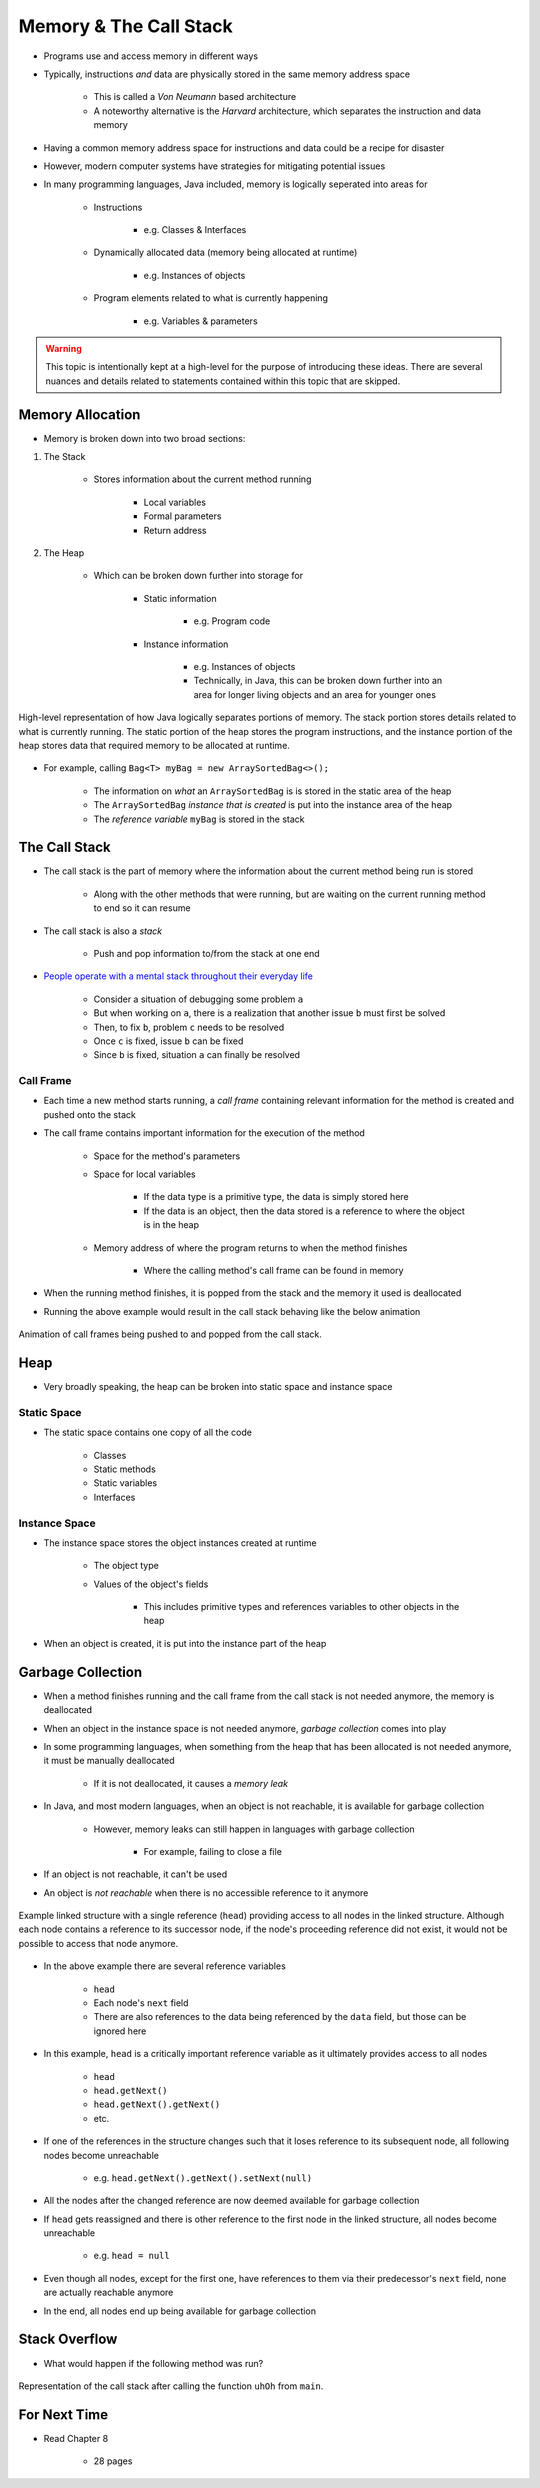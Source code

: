 ***********************
Memory & The Call Stack
***********************


* Programs use and access memory in different ways
* Typically, instructions *and* data are physically stored in the same memory address space

    * This is called a *Von Neumann* based architecture
    * A noteworthy alternative is the *Harvard* architecture, which separates the instruction and data memory


* Having a common memory address space for instructions and data could be a recipe for disaster
* However, modern computer systems have strategies for mitigating potential issues
* In many programming languages, Java included, memory is logically seperated into areas for

    * Instructions

        * e.g. Classes & Interfaces


    * Dynamically allocated data (memory being allocated at runtime)

        * e.g. Instances of objects


    * Program elements related to what is currently happening

        * e.g. Variables & parameters



.. warning::

    This topic is intentionally kept at a high-level for the purpose of introducing these ideas. There are several
    nuances and details related to statements contained within this topic that are skipped.



Memory Allocation
=================

* Memory is broken down into two broad sections:


#. The Stack

    * Stores information about the current method running

        * Local variables
        * Formal parameters
        * Return address


#. The Heap

    * Which can be broken down further into storage for

		* Static information

		    * e.g. Program code


		* Instance information

		    * e.g. Instances of objects
		    * Technically, in Java, this can be broken down further into an area for longer living objects and an area for younger ones


.. figure:: memory_abstraction.png
    :width: 500 px
    :align: center

    High-level representation of how Java logically separates portions of memory. The stack portion stores details
    related to what is currently running. The static portion of the heap stores the program instructions, and the
    instance portion of the heap stores data that required memory to be allocated at runtime.


* For example, calling ``Bag<T> myBag = new ArraySortedBag<>();``

    * The information on *what* an ``ArraySortedBag`` is is stored in the static area of the heap
    * The ``ArraySortedBag`` *instance that is created* is put into the instance area of the heap
    * The *reference variable* ``myBag`` is stored in the stack



The Call Stack
==============

* The call stack is the part of memory where the information about the current method being run is stored

    * Along with the other methods that were running, but are waiting on the current running method to end so it can resume


* The call stack is also a *stack*

    * Push and pop information to/from the stack at one end


* `People operate with a mental stack throughout their everyday life <https://youtu.be/AbSehcT19u0>`_

    * Consider a situation of debugging some problem ``a``
    * But when working on ``a``, there is a realization that another issue ``b`` must first be solved
    * Then, to fix ``b``, problem ``c`` needs to be resolved
    * Once ``c`` is fixed, issue ``b`` can be fixed
    * Since ``b`` is fixed, situation ``a`` can finally be resolved


Call Frame
----------

* Each time a new method starts running, a *call frame* containing relevant information for the method is created and pushed onto the stack
* The call frame contains important information for the execution of the method

    * Space for the method's parameters
    * Space for local variables

        * If the data type is a primitive type, the data is simply stored here
        * If the data is an object, then the data stored is a reference to where the object is in the heap


    * Memory address of where the program returns to when the method finishes

        * Where the calling method's call frame can be found in memory


* When the running method finishes, it is popped from the stack and the memory it used is deallocated


.. code-block:: java
    :linenos:

    public static void main(String[] args) {
        function1();
    }

    static void function1() {
        System.out.println("Starting function1");
        System.out.println("Calling function2");
        function2();
        System.out.println("Calling function3");
        function3();
        System.out.println("Finished function1");
    }

    static void function2() {
        System.out.println("Starting function2");
        System.out.println("Calling function4");
        function4();
        System.out.println("Finished function2");
    }

    static void function3() {
        System.out.println("Starting function3");
        System.out.println("Finished function3");
    }

    static void function4() {
        System.out.println("Starting function4");
        System.out.println("Finished function4");
    }


* Running the above example would result in the call stack behaving like the below animation

.. figure:: callstack_animation.gif
    :width: 250 px
    :align: center

    Animation of call frames being pushed to and popped from the call stack.


Heap
====

* Very broadly speaking, the heap can be broken into static space and instance space

Static Space
------------

* The static space contains one copy of all the code

    * Classes
    * Static methods
    * Static variables
    * Interfaces


Instance Space
--------------

* The instance space stores the object instances created at runtime

    * The object type
    * Values of the object's fields

        * This includes primitive types and references variables to other objects in the heap


* When an object is created, it is put into the instance part of the heap



Garbage Collection
==================

* When a method finishes running and the call frame from the call stack is not needed anymore, the memory is deallocated
* When an object in the instance space is not needed anymore, *garbage collection* comes into play

* In some programming languages, when something from the heap that has been allocated is not needed anymore, it must be manually deallocated

    * If it is not deallocated, it causes a *memory leak*


* In Java, and most modern languages, when an object is not reachable, it is available for garbage collection

    * However, memory leaks can still happen in languages with garbage collection

        * For example, failing to close a file


* If an object is not reachable, it can't be used
* An object is *not reachable* when there is no accessible reference to it anymore

.. figure:: /topics/linked-structures/example1.png
    :width: 500 px
    :align: center

    Example linked structure with a single reference (``head``) providing access to all nodes in the linked structure.
    Although each node contains a reference to its successor node, if the node's proceeding reference did not exist, it
    would not be possible to access that node anymore.


* In the above example there are several reference variables

    * ``head``
    * Each node's ``next`` field
    * There are also references to the data being referenced by the ``data`` field, but those can be ignored here


* In this example, ``head`` is a critically important reference variable as it ultimately provides access to all nodes

    * ``head``
    * ``head.getNext()``
    * ``head.getNext().getNext()``
    * etc.


* If one of the references in the structure changes such that it loses reference to its subsequent node, all following nodes become unreachable

    * e.g. ``head.getNext().getNext().setNext(null)``


* All the nodes after the changed reference are now deemed available for garbage collection


* If ``head`` gets reassigned and there is other reference to the first node in the linked structure, all nodes become unreachable

    * e.g. ``head = null``


* Even though all nodes, except for the first one, have references to them via their predecessor's ``next`` field, none are actually reachable anymore
* In the end, all nodes end up being available for garbage collection


Stack Overflow
==============

* What would happen if the following method was run?

.. code-block:: java
    :linenos:

    static void uhOh() {
        System.out.println("Weeeeeeeeeeeeeeeeeeeeeeee!!!");
        uhOh();
    }

.. figure:: memory_overflow.png
    :width: 250 px
    :align: center

    Representation of the call stack after calling the function ``uhOh`` from ``main``.


For Next Time
=============

* Read Chapter 8

    * 28 pages
